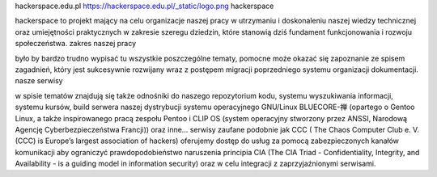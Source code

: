 hackerspace.edu.pl https://hackerspace.edu.pl/_static/logo.png hackerspace

hackerspace to projekt mający na celu organizacje naszej pracy w utrzymaniu i doskonaleniu naszej wiedzy technicznej oraz umiejętności praktycznych w zakresie szeregu dziedzin, które stanowią dziś fundament funkcjonowania i rozwoju społeczeństwa. zakres naszej pracy

było by bardzo trudno wypisać tu wszystkie poszczególne tematy, pomocne może okazać się zapoznanie ze spisem zagadnień, który jest sukcesywnie rozwijany wraz z postępem migracji poprzedniego systemu organizacji dokumentacji. nasze serwisy

w spisie tematów znajdują się także odnośniki do naszego repozytorium kodu, systemu wyszukiwania informacji, systemu kursów, build serwera naszej dystrybucji systemu operacyjnego GNU/Linux BLUECORE-禅 (opartego o Gentoo Linux, a także inspirowanego pracą zespołu Pentoo i CLIP OS (system operacyjny stworzony przez ANSSI, Narodową Agencję Cyberbezpieczeństwa Francji)) oraz inne… serwisy zaufane podobnie jak CCC ( The Chaos Computer Club e. V. (CCC) is Europe’s largest association of hackers) oferujemy dostęp do usług za pomocą zabezpieczonych kanałów komunikacji aby ograniczyć prawdopodobieństwo naruszenia principia CIA (The CIA Triad - Confidentiality, Integrity, and Availability - is a guiding model in information security) oraz w celu integracji z zaprzyjaźnionymi serwisami.
